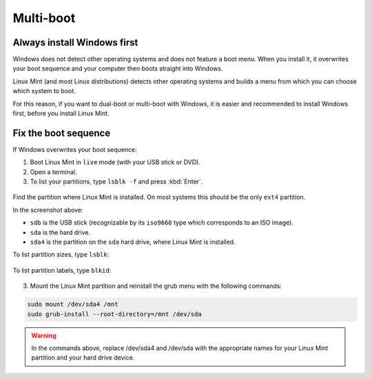 Multi-boot
==========

Always install Windows first
----------------------------

Windows does not detect other operating systems and does not feature a boot menu. When you install it, it overwrites your boot sequence and your computer then boots straight into Windows.

Linux Mint (and most Linux distributions) detects other operating systems and builds a menu from which you can choose which system to boot.

For this reason, if you want to dual-boot or multi-boot with Windows, it is easier and recommended to install Windows first, before you install Linux Mint.

Fix the boot sequence
---------------------

If Windows overwrites your boot sequence:

1. Boot Linux Mint in ``live`` mode (with your USB stick or DVD).

2. Open a terminal.

3. To list your partitions, type ``lsblk -f`` and press :kbd:`Enter`.

.. figure:: images/lsblkf.png
    :width: 500px
    :align: center

Find the partition where Linux Mint is installed. On most systems this should be the only ``ext4`` partition.

In the screenshot above:

* ``sdb`` is the USB stick (recognizable by its ``iso9660`` type which corresponds to an ISO image).
* ``sda`` is the hard drive.
* ``sda4`` is the partition on the ``sda`` hard drive, where Linux Mint is installed.

To list partition sizes, type ``lsblk``:

.. figure:: images/lsblk.png
    :width: 500px
    :align: center

To list partition labels, type ``blkid``:

.. figure:: images/blkid.png
    :width: 500px
    :align: center

3. Mount the Linux Mint partition and reinstall the grub menu with the following commands:

.. code-block:: console

    sudo mount /dev/sda4 /mnt
    sudo grub-install --root-directory=/mnt /dev/sda

.. warning::
	In the commands above, replace /dev/sda4 and /dev/sda with the appropriate names for your Linux Mint partition and your hard drive device.

